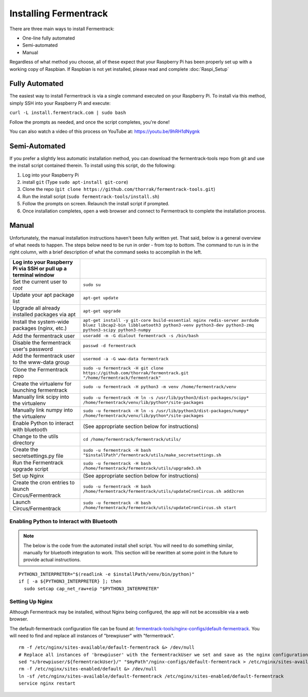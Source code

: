 Installing Fermentrack
========================

There are three main ways to install Fermentrack:

* One-line fully automated
* Semi-automated
* Manual

Regardless of what method you choose, all of these expect that your Raspberry Pi has been properly set up with a working
copy of Raspbian. If Raspbian is not yet installed, please read and complete :doc:`Raspi_Setup`

Fully Automated
-----------------

The easiest way to install Fermentrack is via a single command executed on your Raspberry Pi. To install via this
method, simply SSH into your Raspberry Pi and execute:

``curl -L install.fermentrack.com | sudo bash``

Follow the prompts as needed, and once the script completes, you're done!

You can also watch a video of this process on YouTube at: https://youtu.be/9hRH1dNygnk


Semi-Automated
-----------------

If you prefer a slightly less automatic installation method, you can download the fermentrack-tools repo from git and use the install script contained therein. To install using this script, do the following:

1. Log into your Raspberry Pi
2. install ``git`` (Type ``sudo apt-install git-core``)
3. Clone the repo (``git clone https://github.com/thorrak/fermentrack-tools.git``)
4. Run the install script (``sudo fermentrack-tools/install.sh``)
5. Follow the prompts on screen. Relaunch the install script if prompted.
6. Once installation completes, open a web browser and connect to Fermentrack to complete the installation process.



Manual
-------

Unfortunately, the manual installation instructions haven't been fully written yet. That said, below is a general overview of what needs
to happen. The steps below need to be run in order - from top to bottom. The command to run is in the right column, with a
brief description of what the command seeks to accomplish in the left.

.. todo:: Add callout for version number here (once the next version of Fermentrack is released)


.. list-table::
    :header-rows: 1

    * - Log into your Raspberry Pi via SSH or pull up a terminal window
      -
    * - Set the current user to `root`
      - ``sudo su``
    * - Update your apt package list
      - ``apt-get update``
    * - Upgrade all already installed packages via apt
      - ``apt-get upgrade``
    * - Install the system-wide packages (nginx, etc.)
      - ``apt-get install -y git-core build-essential nginx redis-server avrdude bluez libcap2-bin libbluetooth3 python3-venv python3-dev python3-zmq python3-scipy python3-numpy``
    * - Add the fermentrack user
      - ``useradd -m -G dialout fermentrack -s /bin/bash``
    * - Disable the fermentrack user's password
      - ``passwd -d fermentrack``
    * - Add the fermentrack user to the www-data group
      - ``usermod -a -G www-data fermentrack``
    * - Clone the Fermentrack repo
      - ``sudo -u fermentrack -H git clone https://github.com/thorrak/fermentrack.git "/home/fermentrack/fermentrack"``
    * - Create the virtualenv for launching fermentrack
      - ``sudo -u fermentrack -H python3 -m venv /home/fermentrack/venv``
    * - Manually link scipy into the virtualenv
      - ``sudo -u fermentrack -H ln -s /usr/lib/python3/dist-packages/scipy* /home/fermentrack/venv/lib/python*/site-packages``
    * - Manually link numpy into the virtualenv
      - ``sudo -u fermentrack -H ln -s /usr/lib/python3/dist-packages/numpy* /home/fermentrack/venv/lib/python*/site-packages``

    * - Enable Python to interact with bluetooth
      - (See appropriate section below for instructions)

    * - Change to the utils directory
      - ``cd /home/fermentrack/fermentrack/utils/``
    * - Create the secretsettings.py file
      - ``sudo -u fermentrack -H bash "$installPath"/fermentrack/utils/make_secretsettings.sh``
    * - Run the Fermentrack upgrade script
      - ``sudo -u fermentrack -H bash /home/fermentrack/fermentrack/utils/upgrade3.sh``

    * - Set up Nginx
      - (See appropriate section below for instructions)

    * - Create the cron entries to launch Circus/Fermentrack
      - ``sudo -u fermentrack -H bash /home/fermentrack/fermentrack/utils/updateCronCircus.sh add2cron``
    * - Launch Circus/Fermentrack
      - ``sudo -u fermentrack -H bash /home/fermentrack/fermentrack/utils/updateCronCircus.sh start``



Enabling Python to Interact with Bluetooth
~~~~~~~~~~~~~~~~~~~~~~~~~~~~~~~~~~~~~~~~~~~~~

.. todo:: Rewrite the Enabling Python to Interact with Bluetooth Section

.. note:: The below is the code from the automated install shell script. You will need to do something similar, manually for bluetooth integration to work.
    This section will be rewritten at some point in the future to provide actual instructions.

::

  PYTHON3_INTERPRETER="$(readlink -e $installPath/venv/bin/python)"
  if [ -a ${PYTHON3_INTERPRETER} ]; then
    sudo setcap cap_net_raw+eip "$PYTHON3_INTERPRETER"


Setting Up Nginx
~~~~~~~~~~~~~~~~~~

Although Fermentrack may be installed, without Nginx being configured, the app will not be accessible via a web browser.

The default-fermentrack configuration file can be found at: `fermentrack-tools/nginx-configs/default-fermentrack <https://raw.githubusercontent.com/thorrak/fermentrack-tools/master/nginx-configs/default-fermentrack) as an example>`__.
You will need to find and replace all instances of "brewpiuser" with "fermentrack".

.. todo:: Rewrite the Setting Up Nginx section

::

  rm -f /etc/nginx/sites-available/default-fermentrack &> /dev/null
  # Replace all instances of 'brewpiuser' with the fermentrackUser we set and save as the nginx configuration
  sed "s/brewpiuser/${fermentrackUser}/" "$myPath"/nginx-configs/default-fermentrack > /etc/nginx/sites-available/default-fermentrack
  rm -f /etc/nginx/sites-enabled/default &> /dev/null
  ln -sf /etc/nginx/sites-available/default-fermentrack /etc/nginx/sites-enabled/default-fermentrack
  service nginx restart

